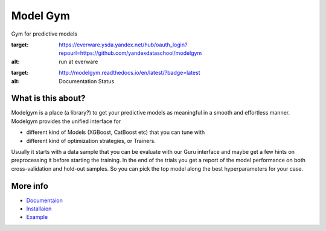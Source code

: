 Model Gym
=========

Gym for predictive models

.. image:: https://img.shields.io/badge/run%20me-@everware-blue.svg?style=flat
:target: https://everware.ysda.yandex.net/hub/oauth_login?repourl=https://github.com/yandexdataschool/modelgym
:alt: run at everware

.. image:: https://readthedocs.org/projects/modelgym/badge/?version=latest
:target: http://modelgym.readthedocs.io/en/latest/?badge=latest
:alt: Documentation Status

What is this about?
-------------------

Modelgym is a place (a library?) to get your predictive models as
meaningful in a smooth and effortless manner. Modelgym provides the
unified interface for

* different kind of Models (XGBoost, CatBoost etc)
  that you can tune with
* different kind of optimization strategies, or Trainers.

Usually it starts with a data sample that you can be evaluate
with our Guru interface and maybe get a few hints on preprocessing it
before starting the training. In the end of the trials you get a report
of the model performance on both cross-validation and hold-out samples.
So you can pick the top model along the best hyperparameters for your
case.

More info
-------------------
* `Documentaion <http://modelgym.readthedocs.io/en/latest/index.html>`_
* `Installaion <http://modelgym.readthedocs.io/en/latest/install.html>`_
* `Example <http://modelgym.readthedocs.io/en/latest/train_example.html>`_
